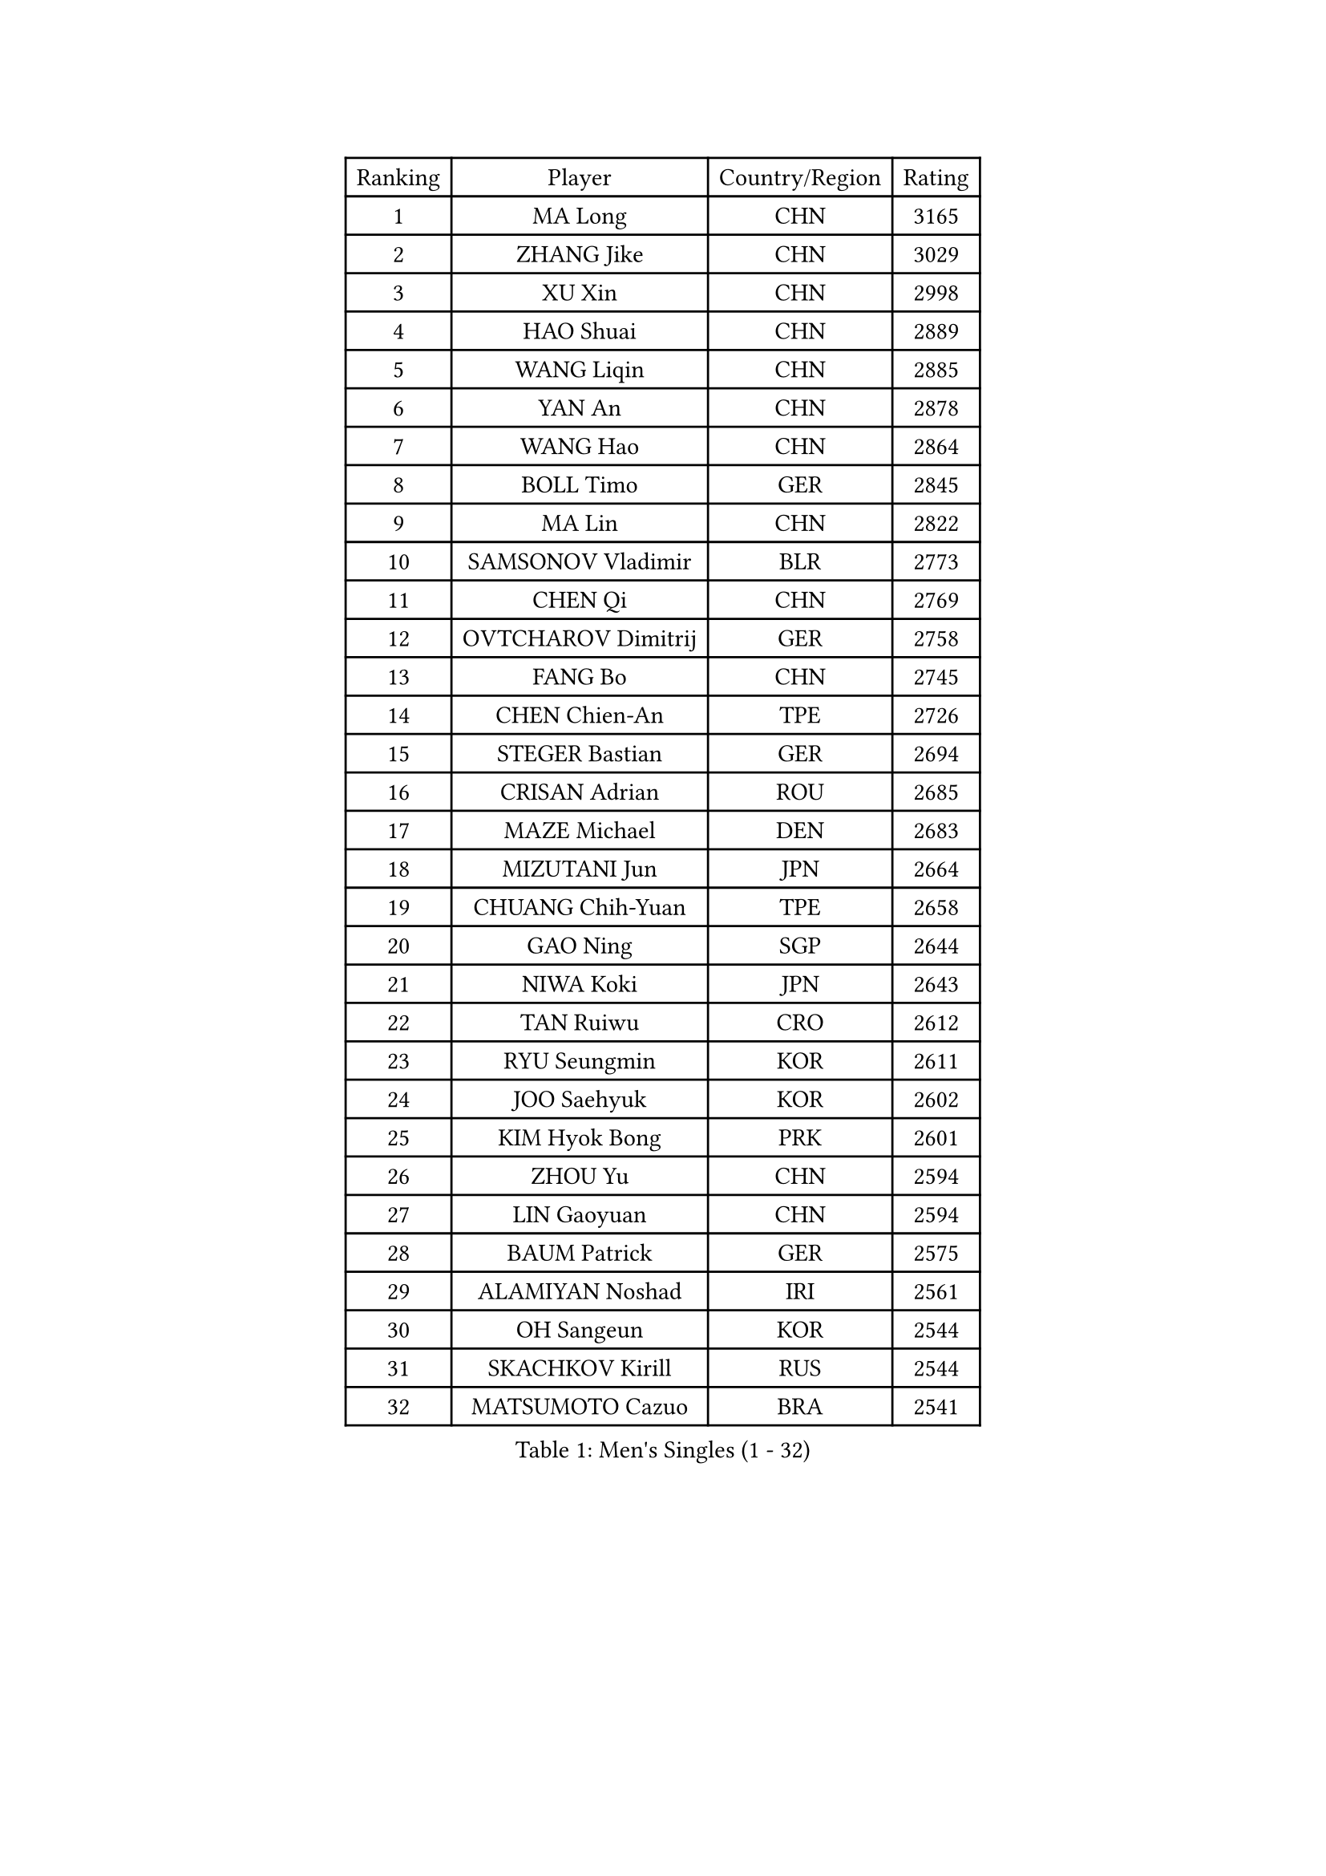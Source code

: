 
#set text(font: ("Courier New", "NSimSun"))
#figure(
  caption: "Men's Singles (1 - 32)",
    table(
      columns: 4,
      [Ranking], [Player], [Country/Region], [Rating],
      [1], [MA Long], [CHN], [3165],
      [2], [ZHANG Jike], [CHN], [3029],
      [3], [XU Xin], [CHN], [2998],
      [4], [HAO Shuai], [CHN], [2889],
      [5], [WANG Liqin], [CHN], [2885],
      [6], [YAN An], [CHN], [2878],
      [7], [WANG Hao], [CHN], [2864],
      [8], [BOLL Timo], [GER], [2845],
      [9], [MA Lin], [CHN], [2822],
      [10], [SAMSONOV Vladimir], [BLR], [2773],
      [11], [CHEN Qi], [CHN], [2769],
      [12], [OVTCHAROV Dimitrij], [GER], [2758],
      [13], [FANG Bo], [CHN], [2745],
      [14], [CHEN Chien-An], [TPE], [2726],
      [15], [STEGER Bastian], [GER], [2694],
      [16], [CRISAN Adrian], [ROU], [2685],
      [17], [MAZE Michael], [DEN], [2683],
      [18], [MIZUTANI Jun], [JPN], [2664],
      [19], [CHUANG Chih-Yuan], [TPE], [2658],
      [20], [GAO Ning], [SGP], [2644],
      [21], [NIWA Koki], [JPN], [2643],
      [22], [TAN Ruiwu], [CRO], [2612],
      [23], [RYU Seungmin], [KOR], [2611],
      [24], [JOO Saehyuk], [KOR], [2602],
      [25], [KIM Hyok Bong], [PRK], [2601],
      [26], [ZHOU Yu], [CHN], [2594],
      [27], [LIN Gaoyuan], [CHN], [2594],
      [28], [BAUM Patrick], [GER], [2575],
      [29], [ALAMIYAN Noshad], [IRI], [2561],
      [30], [OH Sangeun], [KOR], [2544],
      [31], [SKACHKOV Kirill], [RUS], [2544],
      [32], [MATSUMOTO Cazuo], [BRA], [2541],
    )
  )#pagebreak()

#set text(font: ("Courier New", "NSimSun"))
#figure(
  caption: "Men's Singles (33 - 64)",
    table(
      columns: 4,
      [Ranking], [Player], [Country/Region], [Rating],
      [33], [KIM Minseok], [KOR], [2539],
      [34], [TAKAKIWA Taku], [JPN], [2535],
      [35], [ZHAN Jian], [SGP], [2532],
      [36], [SHIBAEV Alexander], [RUS], [2528],
      [37], [FREITAS Marcos], [POR], [2515],
      [38], [LEE Jungwoo], [KOR], [2515],
      [39], [WANG Eugene], [CAN], [2514],
      [40], [SUSS Christian], [GER], [2511],
      [41], [CHAN Kazuhiro], [JPN], [2506],
      [42], [CHO Eonrae], [KOR], [2504],
      [43], [GACINA Andrej], [CRO], [2503],
      [44], [PITCHFORD Liam], [ENG], [2502],
      [45], [FAN Zhendong], [CHN], [2500],
      [46], [GIONIS Panagiotis], [GRE], [2493],
      [47], [TANG Peng], [HKG], [2493],
      [48], [JEOUNG Youngsik], [KOR], [2490],
      [49], [MATSUDAIRA Kenta], [JPN], [2486],
      [50], [JIANG Tianyi], [HKG], [2483],
      [51], [GARDOS Robert], [AUT], [2480],
      [52], [LI Ping], [QAT], [2479],
      [53], [CHEN Weixing], [AUT], [2468],
      [54], [GORAK Daniel], [POL], [2467],
      [55], [JEONG Sangeun], [KOR], [2460],
      [56], [HOU Yingchao], [CHN], [2459],
      [57], [SEO Hyundeok], [KOR], [2458],
      [58], [#text(gray, "YOON Jaeyoung")], [KOR], [2452],
      [59], [APOLONIA Tiago], [POR], [2451],
      [60], [YOSHIDA Kaii], [JPN], [2448],
      [61], [LIVENTSOV Alexey], [RUS], [2443],
      [62], [YOSHIMURA Maharu], [JPN], [2441],
      [63], [KISHIKAWA Seiya], [JPN], [2441],
      [64], [FEGERL Stefan], [AUT], [2427],
    )
  )#pagebreak()

#set text(font: ("Courier New", "NSimSun"))
#figure(
  caption: "Men's Singles (65 - 96)",
    table(
      columns: 4,
      [Ranking], [Player], [Country/Region], [Rating],
      [65], [MONTEIRO Joao], [POR], [2427],
      [66], [LIN Ju], [DOM], [2424],
      [67], [SCHLAGER Werner], [AUT], [2420],
      [68], [SMIRNOV Alexey], [RUS], [2416],
      [69], [KANG Dongsoo], [KOR], [2411],
      [70], [WANG Yang], [SVK], [2411],
      [71], [MATTENET Adrien], [FRA], [2411],
      [72], [LIU Song], [ARG], [2410],
      [73], [SVENSSON Robert], [SWE], [2408],
      [74], [VLASOV Grigory], [RUS], [2407],
      [75], [TOKIC Bojan], [SLO], [2402],
      [76], [CHTCHETININE Evgueni], [BLR], [2402],
      [77], [KIM Junghoon], [KOR], [2401],
      [78], [PERSSON Jorgen], [SWE], [2399],
      [79], [YIN Hang], [CHN], [2398],
      [80], [MATSUDAIRA Kenji], [JPN], [2395],
      [81], [CHEN Feng], [SGP], [2394],
      [82], [KARLSSON Kristian], [SWE], [2394],
      [83], [YOSHIDA Masaki], [JPN], [2393],
      [84], [LUNDQVIST Jens], [SWE], [2390],
      [85], [GROTH Jonathan], [DEN], [2390],
      [86], [UEDA Jin], [JPN], [2387],
      [87], [LEUNG Chu Yan], [HKG], [2384],
      [88], [GERELL Par], [SWE], [2383],
      [89], [ELOI Damien], [FRA], [2383],
      [90], [DURAN Marc], [ESP], [2382],
      [91], [NORDBERG Hampus], [SWE], [2382],
      [92], [#text(gray, "JANG Song Man")], [PRK], [2381],
      [93], [GAUZY Simon], [FRA], [2379],
      [94], [JEVTOVIC Marko], [SRB], [2379],
      [95], [LI Hu], [SGP], [2378],
      [96], [HUANG Sheng-Sheng], [TPE], [2376],
    )
  )#pagebreak()

#set text(font: ("Courier New", "NSimSun"))
#figure(
  caption: "Men's Singles (97 - 128)",
    table(
      columns: 4,
      [Ranking], [Player], [Country/Region], [Rating],
      [97], [ACHANTA Sharath Kamal], [IND], [2376],
      [98], [SALIFOU Abdel-Kader], [BEN], [2375],
      [99], [VANG Bora], [TUR], [2374],
      [100], [ZWICKL Daniel], [HUN], [2372],
      [101], [HE Zhiwen], [ESP], [2370],
      [102], [LASHIN El-Sayed], [EGY], [2368],
      [103], [CIOTI Constantin], [ROU], [2367],
      [104], [MADRID Marcos], [MEX], [2367],
      [105], [AGUIRRE Marcelo], [PAR], [2365],
      [106], [CHEUNG Yuk], [HKG], [2364],
      [107], [TOSIC Roko], [CRO], [2360],
      [108], [LEE Sang Su], [KOR], [2360],
      [109], [KORBEL Petr], [CZE], [2357],
      [110], [MACHI Asuka], [JPN], [2354],
      [111], [FILUS Ruwen], [GER], [2352],
      [112], [BOBOCICA Mihai], [ITA], [2349],
      [113], [LEGOUT Christophe], [FRA], [2345],
      [114], [KIM Donghyun], [KOR], [2344],
      [115], [JAKAB Janos], [HUN], [2343],
      [116], [ZHMUDENKO Yaroslav], [UKR], [2343],
      [117], [#text(gray, "KIM Song Nam")], [PRK], [2341],
      [118], [JANCARIK Lubomir], [CZE], [2338],
      [119], [WU Jiaji], [DOM], [2338],
      [120], [KREANGA Kalinikos], [GRE], [2338],
      [121], [SIMONCIK Josef], [CZE], [2337],
      [122], [ASSAR Omar], [EGY], [2332],
      [123], [BAI He], [SVK], [2332],
      [124], [SHIONO Masato], [JPN], [2329],
      [125], [KARAKASEVIC Aleksandar], [SRB], [2328],
      [126], [FLORE Tristan], [FRA], [2325],
      [127], [LAKEEV Vasily], [RUS], [2324],
      [128], [KARUBE Ryusuke], [JPN], [2323],
    )
  )
